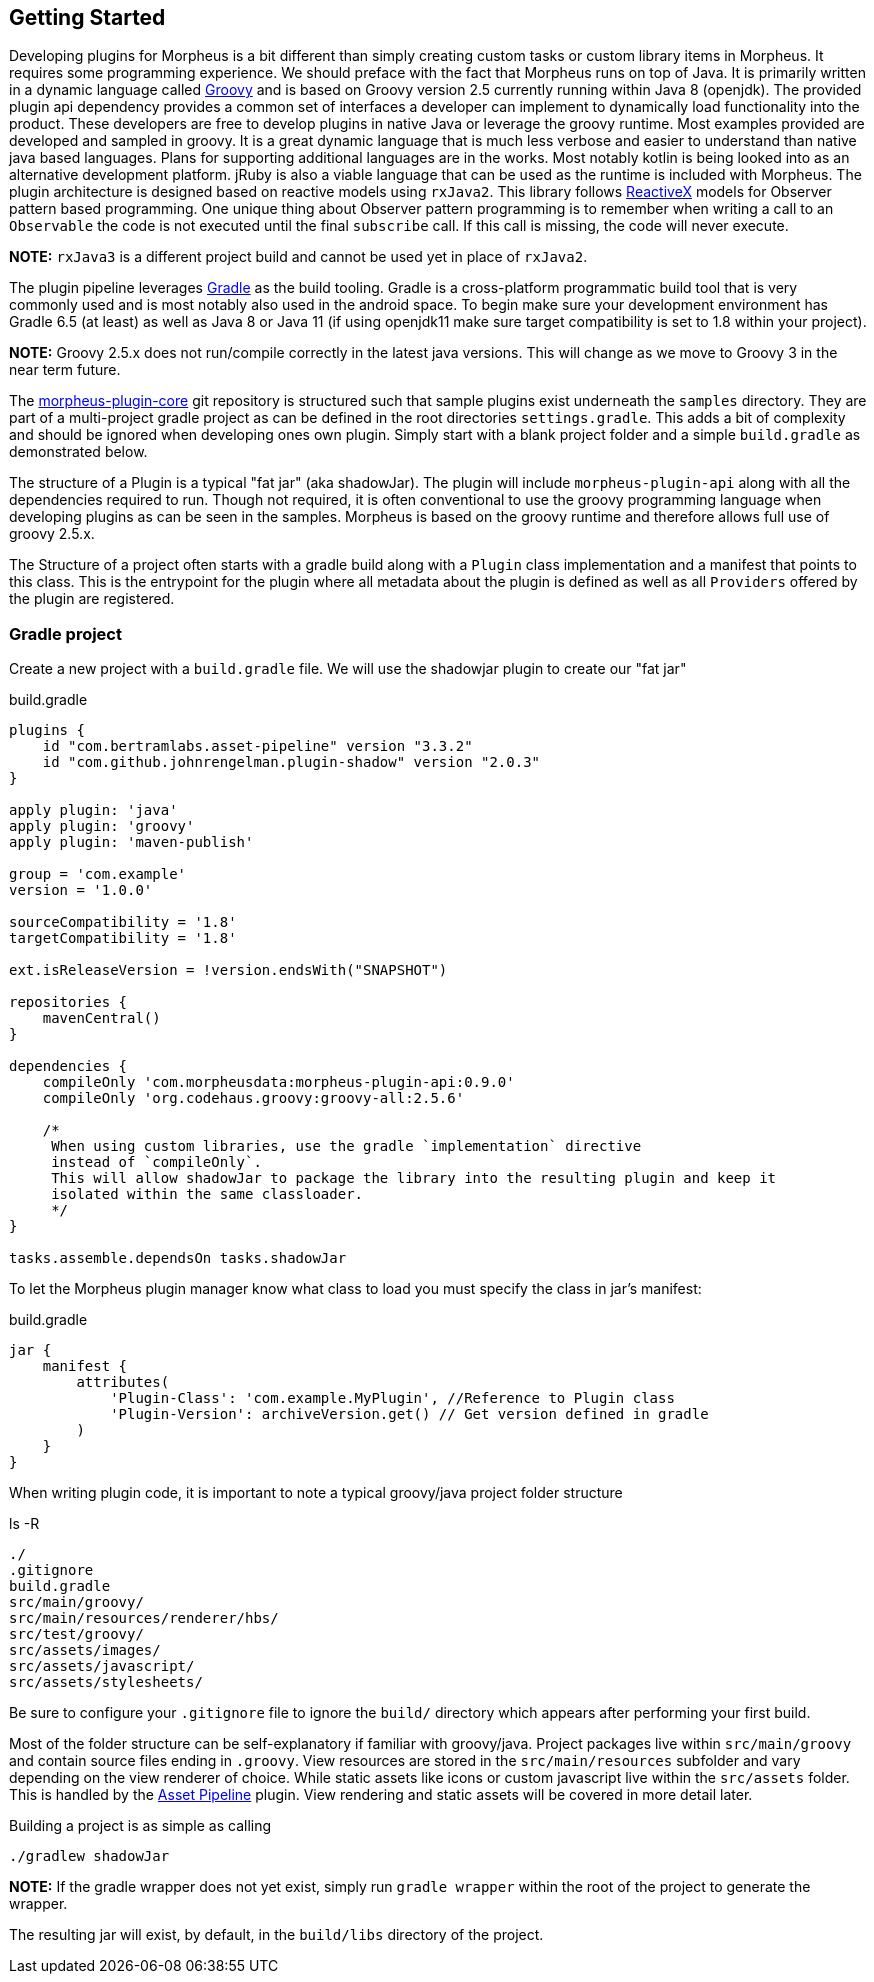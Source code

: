 == Getting Started

Developing plugins for Morpheus is a bit different than simply creating custom tasks or custom library items in Morpheus. It requires some programming experience. We should preface with the fact that Morpheus runs on top of Java. It is primarily written in a dynamic language called https://groovy-lang.org[Groovy] and is based on Groovy version 2.5 currently running within Java 8 (openjdk). The provided plugin api dependency provides a common set of interfaces a developer can implement to dynamically load functionality into the product. These developers are free to develop plugins in native Java or leverage the groovy runtime. Most examples provided are developed and sampled in groovy. It is a great dynamic language that is much less verbose and easier to understand than native java based languages. Plans for supporting additional languages are in the works. Most notably kotlin is being looked into as an alternative development platform. jRuby is also a viable language that can be used as the runtime is included with Morpheus. The plugin architecture is designed based on reactive models using `rxJava2`. This library follows http://reactivex.io/[ReactiveX] models for Observer pattern based programming. One unique thing about Observer pattern programming is to remember when writing a call to an `Observable` the code is not executed until the final `subscribe` call. If this call is missing, the code will never execute.

**NOTE:** `rxJava3` is a different project build and cannot be used yet in place of `rxJava2`.

The plugin pipeline leverages https://gradle.org[Gradle] as the build tooling. Gradle is a cross-platform programmatic build tool that is very commonly used and is most notably also used in the android space. To begin make sure your development environment has Gradle 6.5 (at least) as well as Java 8 or Java 11 (if using openjdk11 make sure target compatibility is set to 1.8 within your project).

**NOTE:** Groovy 2.5.x does not run/compile correctly in the latest java versions. This will change as we move to Groovy 3 in the near term future.

The https://github.com/gomorpheus/morpheus-plugin-core[morpheus-plugin-core] git repository is structured such that sample plugins exist underneath the `samples` directory. They are part of a multi-project gradle project as can be defined in the root directories `settings.gradle`. This adds a bit of complexity and should be ignored when developing ones own plugin. Simply start with a blank project folder and a simple `build.gradle` as demonstrated below.

The structure of a Plugin is a typical "fat jar" (aka shadowJar). The plugin will include `morpheus-plugin-api` along with all the dependencies required to run. Though not required, it is often conventional to use the groovy programming language when developing plugins as can be seen in the samples. Morpheus is based on the groovy runtime and therefore allows full use of groovy 2.5.x.

The Structure of a project often starts with a gradle build along with a `Plugin` class implementation and a manifest that points to this class. This is the entrypoint for the plugin where all metadata about the plugin is defined as well as all `Providers` offered by the plugin are registered.

=== Gradle project

Create a new project with a `build.gradle` file. We will use the shadowjar plugin to create our "fat jar"

.build.gradle
[source,groovy]
----
plugins {
    id "com.bertramlabs.asset-pipeline" version "3.3.2"
    id "com.github.johnrengelman.plugin-shadow" version "2.0.3"
}

apply plugin: 'java'
apply plugin: 'groovy'
apply plugin: 'maven-publish'

group = 'com.example'
version = '1.0.0'

sourceCompatibility = '1.8'
targetCompatibility = '1.8'

ext.isReleaseVersion = !version.endsWith("SNAPSHOT")

repositories {
    mavenCentral()
}

dependencies {
    compileOnly 'com.morpheusdata:morpheus-plugin-api:0.9.0'
    compileOnly 'org.codehaus.groovy:groovy-all:2.5.6'

    /*
     When using custom libraries, use the gradle `implementation` directive
     instead of `compileOnly`.
     This will allow shadowJar to package the library into the resulting plugin and keep it
     isolated within the same classloader.
     */
}

tasks.assemble.dependsOn tasks.shadowJar
----

To let the Morpheus plugin manager know what class to load you must specify the class in jar's manifest:

.build.gradle
[source,groovy]
----
jar {
    manifest {
        attributes(
            'Plugin-Class': 'com.example.MyPlugin', //Reference to Plugin class
            'Plugin-Version': archiveVersion.get() // Get version defined in gradle
        )
    }
}
----

When writing plugin code, it is important to note a typical groovy/java project folder structure

.ls -R
[source,bash]
----
./
.gitignore
build.gradle
src/main/groovy/
src/main/resources/renderer/hbs/
src/test/groovy/
src/assets/images/
src/assets/javascript/
src/assets/stylesheets/
----

Be sure to configure your `.gitignore` file to ignore the `build/` directory which appears after performing your first build.

Most of the folder structure can be self-explanatory if familiar with groovy/java. Project packages live within `src/main/groovy` and contain source files ending in `.groovy`. View resources are stored in the `src/main/resources` subfolder and vary depending on the view renderer of choice. While static assets like icons or custom javascript live within the `src/assets` folder. This is handled by the http://www.asset-pipeline.com[Asset Pipeline] plugin. View rendering and static assets will be covered in more detail later.

Building a project is as simple as calling

[source,bash]
----
./gradlew shadowJar
----

**NOTE:** If the gradle wrapper does not yet exist, simply run `gradle wrapper` within the root of the project to generate the wrapper.

The resulting jar will exist, by default, in the `build/libs` directory of the project.




